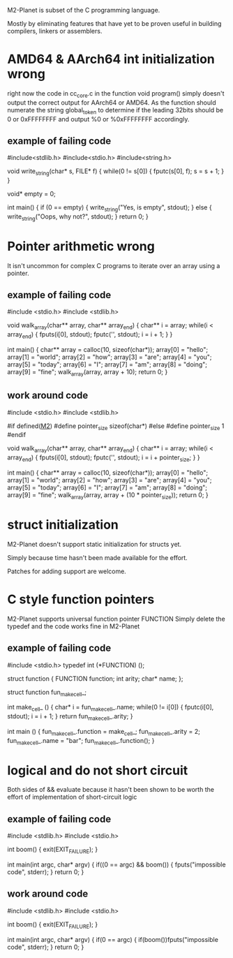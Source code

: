 M2-Planet is subset of the C programming language.

Mostly by eliminating features that have yet to be proven useful in building compilers, linkers or assemblers.

* AMD64 & AArch64 int initialization wrong
right now the code in cc_core.c in the function void program() simply doesn't output the correct output for AArch64 or AMD64.
As the function should numerate the string global_token to determine if the leading 32bits should be 0 or 0xFFFFFFFF and output %0 or %0xFFFFFFFF accordingly.

** example of failing code
#include<stdlib.h>
#include<stdio.h>
#include<string.h>

void write_string(char* s, FILE* f)
{
	while(0 != s[0])
	{
		fputc(s[0], f);
		s = s + 1;
	}
}

void* empty = 0;

int main()
{
	if (0 == empty)
	{
		write_string("Yes, is empty\n", stdout);
	}
	else
	{
		write_string("Oops, why not?\n", stdout);
	}
	return 0;
}

* Pointer arithmetic wrong
It isn't uncommon for complex C programs to iterate over an array using a pointer.

** example of failing code
#include <stdio.h>
#include <stdlib.h>

void walk_array(char** array, char** array_end)
{
	char** i = array;
	while(i < array_end)
	{
		fputs(i[0], stdout);
		fputc('\n', stdout);
		i = i + 1;
	}
}

int main()
{
	char** array = calloc(10, sizeof(char*));
	array[0] = "hello";
	array[1] = "world";
	array[2] = "how";
	array[3] = "are";
	array[4] = "you";
	array[5] = "today";
	array[6] = "I";
	array[7] = "am";
	array[8] = "doing";
	array[9] = "fine";
	walk_array(array, array + 10);
	return 0;
}

** work around code
#include <stdio.h>
#include <stdlib.h>

#if defined(__M2__)
	#define pointer_size sizeof(char*)
#else
	#define pointer_size 1
#endif

void walk_array(char** array, char** array_end)
{
	char** i = array;
	while(i < array_end)
	{
		fputs(i[0], stdout);
		fputc('\n', stdout);
		i = i + pointer_size;
	}
}

int main()
{
	char** array = calloc(10, sizeof(char*));
	array[0] = "hello";
	array[1] = "world";
	array[2] = "how";
	array[3] = "are";
	array[4] = "you";
	array[5] = "today";
	array[6] = "I";
	array[7] = "am";
	array[8] = "doing";
	array[9] = "fine";
	walk_array(array, array + (10 * pointer_size));
	return 0;
}

* struct initialization
M2-Planet doesn't support static initialization for structs yet.

Simply because time hasn't been made available for the effort.

Patches for adding support are welcome.

* C style function pointers
M2-Planet supports universal function pointer FUNCTION
Simply delete the typedef and the code works fine in M2-Planet

** example of failing code
#include <stdio.h>
typedef int (*FUNCTION) ();

struct function
{
	FUNCTION function;
	int arity;
	char* name;
};

struct function fun_make_cell_;

int make_cell_ ()
{
	char* i = fun_make_cell_.name;
	while(0 != i[0])
	{
		fputc(i[0], stdout);
		i = i + 1;
	}
	return fun_make_cell_.arity;
}

int main ()
{
	fun_make_cell_.function = make_cell_;
	fun_make_cell_.arity = 2;
	fun_make_cell_.name = "bar\n";
	fun_make_cell_.function();
}

* logical and do not short circuit
Both sides of && evaluate because it hasn't been shown to be worth the effort of implementation of short-circuit logic

** example of failing code
#include <stdlib.h>
#include <stdio.h>

int boom()
{
	exit(EXIT_FAILURE);
}

int main(int argc, char* argv)
{
	if((0 == argc) && boom())
	{
		fputs("impossible code\n", stderr);
	}
	return 0;
}

** work around code
#include <stdlib.h>
#include <stdio.h>

int boom()
{
	exit(EXIT_FAILURE);
}

int main(int argc, char* argv)
{
	if(0 == argc)
	{
		if(boom())fputs("impossible code\n", stderr);
	}
	return 0;
}
